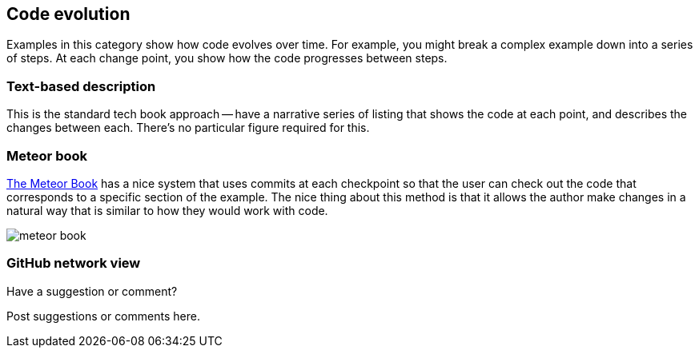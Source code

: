 [[evolution]]
== Code evolution

Examples in this category show how code evolves over time.  For example, you might break a complex example down into a series of steps.  At each change point, you show how the code progresses between steps.

=== Text-based description

This is the standard tech book approach -- have a narrative series of listing that shows the code at each point, and describes the changes between each.  There's no particular figure required for this.

=== Meteor book

http://www.discovermeteor.com/[The Meteor Book] has a nice system that uses commits at each checkpoint so that the user can check out the code that corresponds to a specific section of the example.  The nice thing about this method is that it allows the author make changes in a natural way that is similar to how they would work with code.

image::images/meteor_book.png[]

=== GitHub network view

[[evolution_shoutout]]
[role="shoutout"]
.Have a suggestion or comment?
****
Post suggestions or comments here.
****